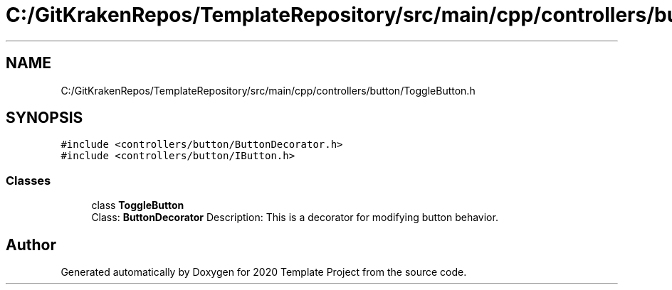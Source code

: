 .TH "C:/GitKrakenRepos/TemplateRepository/src/main/cpp/controllers/button/ToggleButton.h" 3 "Thu Oct 31 2019" "2020 Template Project" \" -*- nroff -*-
.ad l
.nh
.SH NAME
C:/GitKrakenRepos/TemplateRepository/src/main/cpp/controllers/button/ToggleButton.h
.SH SYNOPSIS
.br
.PP
\fC#include <controllers/button/ButtonDecorator\&.h>\fP
.br
\fC#include <controllers/button/IButton\&.h>\fP
.br

.SS "Classes"

.in +1c
.ti -1c
.RI "class \fBToggleButton\fP"
.br
.RI "Class: \fBButtonDecorator\fP Description: This is a decorator for modifying button behavior\&. "
.in -1c
.SH "Author"
.PP 
Generated automatically by Doxygen for 2020 Template Project from the source code\&.
